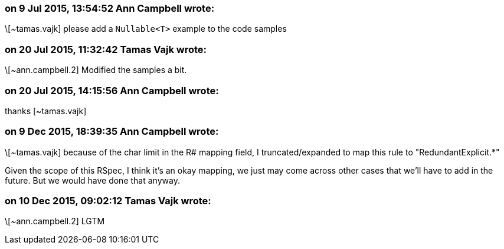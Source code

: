 === on 9 Jul 2015, 13:54:52 Ann Campbell wrote:
\[~tamas.vajk] please add a ``++Nullable<T>++`` example to the code samples

=== on 20 Jul 2015, 11:32:42 Tamas Vajk wrote:
\[~ann.campbell.2] Modified the samples a bit.

=== on 20 Jul 2015, 14:15:56 Ann Campbell wrote:
thanks [~tamas.vajk]

=== on 9 Dec 2015, 18:39:35 Ann Campbell wrote:
\[~tamas.vajk] because of the char limit in the R# mapping field, I truncated/expanded to map this rule to "RedundantExplicit.*"


Given the scope of this RSpec, I think it's an okay mapping, we just may come across other cases that we'll have to add in the future. But we would have done that anyway.

=== on 10 Dec 2015, 09:02:12 Tamas Vajk wrote:
\[~ann.campbell.2] LGTM

